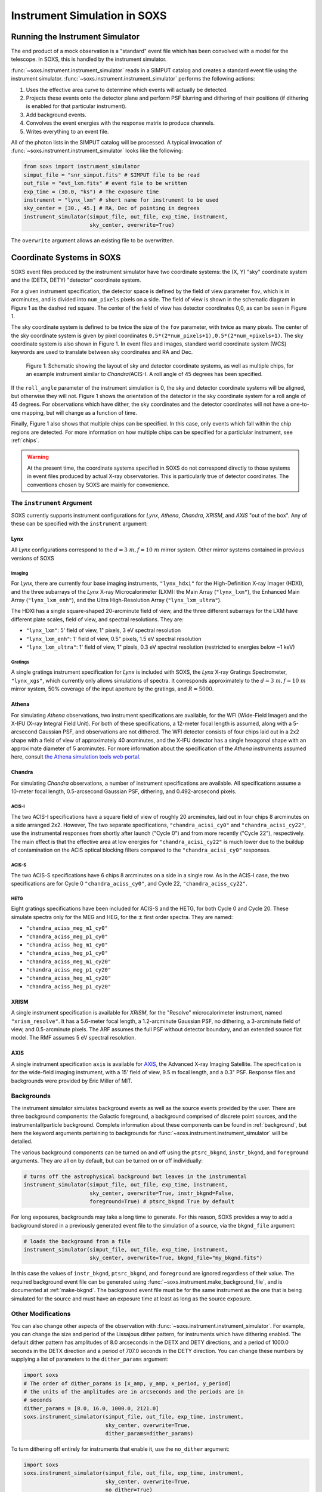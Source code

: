 .. _instrument:

Instrument Simulation in SOXS
=============================

Running the Instrument Simulator
--------------------------------

The end product of a mock observation is a "standard" event file which has been 
convolved with a model for the telescope. In SOXS, this is handled by the
instrument simulator. 

:func:`~soxs.instrument.instrument_simulator` reads in a SIMPUT catalog and 
creates a standard event file using the instrument simulator. 
:func:`~soxs.instrument.instrument_simulator` performs the following actions:

1. Uses the effective area curve to determine which events will actually be 
   detected.
2. Projects these events onto the detector plane and perform PSF blurring and 
   dithering of their positions (if dithering is enabled for that particular
   instrument).
3. Add background events.
4. Convolves the event energies with the response matrix to produce channels.
5. Writes everything to an event file.

All of the photon lists in the SIMPUT catalog will be processed. A typical 
invocation of :func:`~soxs.instrument.instrument_simulator` looks like the 
following:

.. code-block:: python

    from soxs import instrument_simulator
    simput_file = "snr_simput.fits" # SIMPUT file to be read
    out_file = "evt_lxm.fits" # event file to be written
    exp_time = (30.0, "ks") # The exposure time
    instrument = "lynx_lxm" # short name for instrument to be used
    sky_center = [30., 45.] # RA, Dec of pointing in degrees
    instrument_simulator(simput_file, out_file, exp_time, instrument, 
                         sky_center, overwrite=True)
 
The ``overwrite`` argument allows an existing file to be overwritten.

.. _coords:

Coordinate Systems in SOXS
--------------------------

SOXS event files produced by the instrument simulator have two coordinate systems:
the (X, Y) "sky" coordinate system and the (DETX, DETY) "detector" coordinate system.

For a given instrument specification, the detector space is defined by the field of 
view parameter ``fov``, which is in arcminutes, and is divided into ``num_pixels``
pixels on a side. The field of view is shown in the schematic diagram in Figure 1 
as the dashed red square. The center of the field of view has detector coordinates 
0,0, as can be seen in Figure 1. 

The sky coordinate system is defined to be twice the size of the ``fov`` parameter, with
twice as many pixels. The center of the sky coordinate system is given by pixel 
coordinates ``0.5*(2*num_pixels+1),0.5*(2*num_+pixels+1)``. The sky coordinate system is
also shown in Figure 1. In event files and images, standard world coordinate system 
(WCS) keywords are used to translate between sky coordinates and RA and Dec. 

.. figure:: ../images/det_schematic.png
    :width: 700px

    Figure 1: Schematic showing the layout of sky and detector coordinate systems, 
    as well as multiple chips, for an example instrument similar to *Chandra*/ACIS-I. 
    A roll angle of 45 degrees has been specified. 

If the ``roll_angle`` parameter of the instrument simulation is 0, the sky and detector
coordinate systems will be aligned, but otherwise they will not. Figure 1 shows the 
orientation of the detector in the sky coordinate system for a roll angle of 45 degrees. 
For observations which have dither, the sky coordinates and the detector coordinates
will not have a one-to-one mapping, but will change as a function of time. 

Finally, Figure 1 also shows that multiple chips can be specified. In this case, only
events which fall within the chip regions are detected. For more information on how
multiple chips can be specified for a particlular instrument, see :ref:`chips`.

.. warning::

    At the present time, the coordinate systems specified in SOXS do not 
    correspond directly to those systems in event files produced by actual 
    X-ray observatories. This is particularly true of detector coordinates. 
    The conventions chosen by SOXS are mainly for convenience. 

.. _instrument-arg:

The ``instrument`` Argument
+++++++++++++++++++++++++++

SOXS currently supports instrument configurations for *Lynx*, *Athena*, 
*Chandra*, *XRISM*, and *AXIS* "out of the box". Any of these can be 
specified with the ``instrument`` argument:

Lynx
~~~~

All *Lynx* configurations correspond to the :math:`d = 3~m, f = 10~m` mirror 
system. Other mirror systems contained in previous versions of SOXS 

Imaging
#######

For *Lynx*, there are currently four base imaging instruments, ``"lynx_hdxi"`` 
for the High-Definition X-ray Imager (HDXI), and the three subarrays of the 
*Lynx* X-ray Microcalorimeter (LXM): the Main Array (``"lynx_lxm"``), the 
Enhanced Main Array (``"lynx_lxm_enh"``), and the Ultra High-Resolution Array
(``"lynx_lxm_ultra"``). 

The HDXI has a single square-shaped 20-arcminute field of view, and the three
different subarrays for the LXM have different plate scales, field of view, 
and spectral resolutions. They are:

* ``"lynx_lxm"``: 5' field of view, 1" pixels, 3 eV spectral resolution 
* ``"lynx_lxm_enh"``: 1' field of view, 0.5" pixels, 1.5 eV spectral resolution
* ``"lynx_lxm_ultra"``: 1' field of view, 1" pixels, 0.3 eV spectral resolution
  (restricted to energies below ~1 keV)

Gratings
########

A single gratings instrument specification for *Lynx* is included with SOXS,
the *Lynx* X-ray Gratings Spectrometer, ``"lynx_xgs"``, which currently only 
allows simulations of spectra. It corresponds approximately to the 
:math:`d = 3~m, f = 10~m` mirror system, 50% coverage of the input aperture 
by the gratings, and :math:`R = 5000`.

Athena
~~~~~~

For simulating *Athena* observations, two instrument specifications are 
available, for the WFI (Wide-Field Imager) and the X-IFU (X-ray Integral Field 
Unit). For both of these specifications, a 12-meter focal length is assumed, 
along with a 5-arcsecond Gaussian PSF, and observations are not dithered. The
WFI detector consists of four chips laid out in a 2x2 shape with a field of view
of approximately 40 arcminutes, and the X-IFU detector has a single hexagonal 
shape with an approximate diameter of 5 arcminutes. For more information about 
the specification of the *Athena* instruments assumed here, consult 
`the Athena simulation tools web portal <http://www.the-athena-x-ray-observatory.eu/resources/simulation-tools.html>`_.

Chandra
~~~~~~~

For simulating *Chandra* observations, a number of instrument specifications are 
available. All specifications assume a 10-meter focal length, 0.5-arcsecond Gaussian 
PSF, dithering, and 0.492-arcsecond pixels.
 
ACIS-I
######

The two ACIS-I specifications have a square field of view of roughly 20 
arcminutes, laid out in four chips 8 arcminutes on a side arranged 2x2. However,
The two separate specifications, ``"chandra_acisi_cy0"`` and 
``"chandra_acisi_cy22"``, use the instrumental responses from shortly after 
launch ("Cycle 0") and from more recently ("Cycle 22"), respectively. The main 
effect is that the effective area at low energies for ``"chandra_acisi_cy22"`` 
is much lower due to the buildup of contamination on the ACIS optical blocking 
filters compared to the ``"chandra_acisi_cy0"`` responses.

ACIS-S
######

The two ACIS-S specifications have 6 chips 8 arcminutes on a side in a single row.
As in the ACIS-I case, the two specifications are for Cycle 0 ``"chandra_aciss_cy0"``, 
and Cycle 22, ``"chandra_aciss_cy22"``. 

HETG
####

Eight gratings specifications have been included for ACIS-S and the HETG, for both
Cycle 0 and Cycle 20. These simulate spectra only for the MEG and HEG, for the 
:math:`\pm` first order spectra. They are named:

* ``"chandra_aciss_meg_m1_cy0"``
* ``"chandra_aciss_meg_p1_cy0"``
* ``"chandra_aciss_heg_m1_cy0"``
* ``"chandra_aciss_heg_p1_cy0"``
* ``"chandra_aciss_meg_m1_cy20"``
* ``"chandra_aciss_meg_p1_cy20"``
* ``"chandra_aciss_heg_m1_cy20"``
* ``"chandra_aciss_heg_p1_cy20"``

.. _xrism:

XRISM
~~~~~

A single instrument specification is available for *XRISM*, for the "Resolve"
microcalorimeter instrument, named ``"xrism_resolve"``. It has a 5.6-meter focal 
length, a 1.2-arcminute Gaussian PSF, no dithering, a 3-arcminute field of view, 
and 0.5-arcminute pixels. The ARF assumes the full PSF without detector boundary, 
and an extended source flat model. The RMF assumes 5 eV spectral resolution. 

AXIS
~~~~

A single instrument specification ``axis`` is available for 
`AXIS <http://axis.astro.umd.edu>`_, the Advanced X-ray Imaging Satellite. 
The specification is for the wide-field imaging instrument, with a 15' field of 
view, 9.5 m focal length, and a 0.3" PSF. Response files and backgrounds were 
provided by Eric Miller of MIT.

.. _bkgnds:

Backgrounds
+++++++++++

The instrument simulator simulates background events as well as the source
events provided by the user. There are three background components: the 
Galactic foreground, a background comprised of discrete point sources, and the 
instrumental/particle background. Complete information about these components 
can be found in :ref:`background`, but here the keyword arguments pertaining to
backgrounds for :func:`~soxs.instrument.instrument_simulator` will be detailed. 

The various background components can be turned on and off using 
the ``ptsrc_bkgnd``, ``instr_bkgnd``, and ``foreground`` arguments. They are all
on by default, but can be turned on or off individually:

.. code-block:: python

    # turns off the astrophysical background but leaves in the instrumental
    instrument_simulator(simput_file, out_file, exp_time, instrument, 
                         sky_center, overwrite=True, instr_bkgnd=False,
                         foreground=True) # ptsrc_bkgnd True by default

For long exposures, backgrounds may take a long time to generate. For this
reason, SOXS provides a way to add a background stored in a previously
generated event file to the simulation of a source, via the ``bkgnd_file``
argument:

.. code-block:: python

    # loads the background from a file
    instrument_simulator(simput_file, out_file, exp_time, instrument, 
                         sky_center, overwrite=True, bkgnd_file="my_bkgnd.fits") 

In this case the values of ``instr_bkgnd``, ``ptsrc_bkgnd``, and ``foreground``
are ignored regardless of their value. The required background event file can be
generated using :func:`~soxs.instrument.make_background_file`, and is documented
at :ref:`make-bkgnd`. The background event file must be for the same instrument 
as the one that is being simulated for the source and must have an exposure time
at least as long as the source exposure. 

.. _other-mods:

Other Modifications
+++++++++++++++++++

You can also change other aspects of the observation with 
:func:`~soxs.instrument.instrument_simulator`. For example, you can change the
size and period of the Lissajous dither pattern, for instruments which have 
dithering enabled. The default dither pattern has amplitudes of 8.0 arcseconds 
in the DETX and DETY directions, and a period of 1000.0 seconds in the DETX 
direction and a period of 707.0 seconds in the DETY direction. You can change
these numbers by supplying a list of parameters to the ``dither_params`` argument:

.. code-block:: python

    import soxs
    # The order of dither_params is [x_amp, y_amp, x_period, y_period]
    # the units of the amplitudes are in arcseconds and the periods are in
    # seconds
    dither_params = [8.0, 16.0, 1000.0, 2121.0]
    soxs.instrument_simulator(simput_file, out_file, exp_time, instrument, 
                              sky_center, overwrite=True, 
                              dither_params=dither_params)
    
To turn dithering off entirely for instruments that enable it, use the 
``no_dither`` argument:

.. code-block:: python

    import soxs
    soxs.instrument_simulator(simput_file, out_file, exp_time, instrument, 
                              sky_center, overwrite=True, 
                              no_dither=True)

.. note:: 

    Dithering will only be enabled if the instrument specification allows for 
    it. For example, for *Lynx*, dithering is on by default, but for *Athena* 
    it is off. 

.. _simulate-spectrum:

Simulating Spectra Only 
-----------------------

If you would like to use an instrument specification and a 
:class:`~soxs.spectra.Spectrum` object to generate a spectrum file only (without
including spatial effects), SOXS provides a function 
:func:`~soxs.instrument.simulate_spectrum` which can take an unconvolved
spectrum and generate a convolved one from it. This is similar to what the XSPEC
command "fakeit" does. 

.. code-block:: python

    spec = soxs.Spectrum.from_file("lots_of_lines.dat")
    instrument = "lynx_lxm"
    out_file = "lots_of_lines.pha"
    simulate_spectrum(spec, instrument, exp_time, out_file, overwrite=True)

This spectrum file then can be read in and analyzed by standard software such as
XSPEC, Sherpa, ISIS, etc. 

The different background components that can be included in the 
:func:`~soxs.instrument.instrument_simulator` can also be used with 
:func:`~soxs.instrument.simulate_spectrum`. Because in this case the components
are assumed to be diffuse, it is necessary to specify an area on the sky
that the background was "extracted" from using the ``bkgnd_area`` parameter. 
Here is an example invocation:

.. code-block:: python

    spec = soxs.Spectrum.from_file("lots_of_lines.dat")
    instrument = "lynx_lxm"
    out_file = "lots_of_lines.pha"
    simulate_spectrum(spec, instrument, exp_time, out_file, 
                      ptsrc_bkgnd=True, foreground=True, 
                      instr_bkgnd=True, overwrite=True, 
                      bkgnd_area=(1.0, "arcmin**2"))

However, there are a couple of differences. The first difference is that 
backgrounds are turned off in :func:`~soxs.instrument.simulate_spectrum` by 
default, unlike in :func:`~soxs.instrument.instrument_simulator`. The second 
difference is that while for the :func:`~soxs.instrument.instrument_simulator` 
the point-source background is resolved into invdividual point sources, it is 
not resolved for :func:`~soxs.instrument.simulate_spectrum`, and instead is 
modeled using an absorbed power-law with the following parameters:

* Power-law index :math:`\alpha = 1.45`
* Normalization at 1 keV of :math:`2.0 \times 10^{-7} \rm{photons~cm^{-2}~keV^{-1}}`

The foreground galactic absorption parameter ``nH`` and the absorption model
``absorb_model`` can be set by hand:

.. code-block:: python

    spec = soxs.Spectrum.from_file("lots_of_lines.dat")
    instrument = "lynx_lxm"
    out_file = "lots_of_lines.pha"
    simulate_spectrum(spec, instrument, exp_time, out_file, 
                      ptsrc_bkgnd=True, foreground=True, 
                      instr_bkgnd=True, overwrite=True, nH=0.02,
                      absorb_model="tbabs", bkgnd_area=(1.0, "arcmin**2"))

Instrument specifications with the ``"imaging"`` keyword set to ``False`` can 
only be used with :func:`~soxs.instrument.simulate_spectrum` and not 
:func:`~soxs.instrument.instrument_simulator`. Currently, this includes grating 
instruments.

.. _gratings:

A Note About Simulations with Grating Instruments
-------------------------------------------------

Currently in SOXS, simulations of sources observed by grating instruments are 
not supported with the :func:`~soxs.instrument.instrument_simulator`. Gratings
observations can be generated using :class:`~soxs.spectra.Spectrum` objects
and :func:`~soxs.instrument.simulate_spectrum`, which produces a mock gratings
spectrum:

.. code-block:: python

    import soxs
    
    # Create an absorbed power-law spectrum
    spec = soxs.Spectrum.from_powerlaw(2.0, 0.0, 0.1, 0.1, 10.0, 100000)
    spec.apply_foreground_absorption(0.1, absorb_model='tbabs')
    
    # Simulate the observed spectrum with Chandra/ACIS HETG: MEG, -1 order, Cycle 20
    soxs.simulate_spectrum(spec, "chandra_aciss_meg_m1_cy20", (100.0, "ks"), 
                           "soxs_meg_m1.pha", overwrite=True)
                           
    # Plot the spectrum
    soxs.plot_spectrum("soxs_meg_m1.pha")
    
.. image:: ../images/gratings_spectrum.png

Adding backgrounds to grating instrument specifications in 
:func:`~soxs.instrument.simulate_spectrum` is not supported at this time, but will
be in a future release.

.. _instrument-registry:

Creating New Instrument Specifications
--------------------------------------

SOXS provides the ability to customize the models of the different components of
the instrument being simulated. This is provided by the use of the instrument 
registry and JSON files which contain prescriptions for different instrument 
configurations.

The Instrument Registry
+++++++++++++++++++++++

The instrument registry is simply a Python dictionary containing various 
instrument specifications. You can see the contents of the instrument registry 
by calling :func:`~soxs.instrument.show_instrument_registry`:

.. code-block:: python

    import soxs
    soxs.show_instrument_registry()

gives (showing only a subset for brevity):

.. code-block:: pycon

    Instrument: lynx_hdxi
        name: hdxi_3x10
        arf: xrs_hdxi_3x10.arf
        rmf: xrs_hdxi.rmf
        bkgnd: acisi
        fov: 20.0
        num_pixels: 4096
        aimpt_coords: [0.0, 0.0]
        chips: None
        focal_length: 10.0
        dither: True
        psf: ['gaussian', 0.5]
        imaging: True
        grating: False
        dep_name: hdxi
    Instrument: lynx_xgs
        name: lynx_xgs
        arf: xrs_cat.arf
        rmf: xrs_cat.rmf
        bkgnd: None
        focal_length: 10.0
        imaging: False
        grating: True
    Instrument: athena_xifu
        name: athena_xifu
        arf: athena_wfi_15row_20171107_wo_filter_OnAxis.arf
        rmf: athena_wfi_baseline.rmf
        bkgnd: athena_xifu
        fov: 5.991992621478149
        num_pixels: 84
        aimpt_coords: [0.0, 0.0]
        chips: [['Polygon', 
                [-33, 0, 33, 33, 0, -33], 
                [20, 38, 20, -20, -38, -20]]]
        focal_length: 12.0
        dither: False
        psf: ['gaussian', 5.0]
        imaging: True
        grating: False
    Instrument: chandra_acisi_cy0
        name: chandra_acisi_cy0
        arf: acisi_aimpt_cy0.arf
        rmf: acisi_aimpt_cy0.rmf
        bkgnd: acisi
        fov: 20.008
        num_pixels: 2440
        aimpt_coords: [86.0, 57.0]
        chips: [['Box', -523, -523, 1024, 1024], 
                ['Box', 523, -523, 1024, 1024], 
                ['Box', -523, 523, 1024, 1024], 
                ['Box', 523, 523, 1024, 1024]]
        psf: ['gaussian', 0.5]
        focal_length: 10.0
        dither: True
        imaging: True
        grating: False
        dep_name: acisi_cy0
    Instrument: hitomi_sxs
        name: hitomi_sxs
        arf: hitomi_sxs_ptsrc.arf
        rmf: hitomi_sxs.rmf
        bkgnd: hitomi_sxs
        num_pixels: 6
        fov: 3.06450576
        aimpt_coords: [0.0, 0.0]
        chips: None
        focal_length: 5.6
        dither: False
        psf: ['gaussian', 72.0]
        imaging: True
        grating: False
    ...

The various parts of each instrument specification are:

* ``"name"``: The name of the instrument specification. 
* ``"arf"``: The file containing the ARF.
* ``"rmf"``: The file containing the RMF.
* ``"fov"``: The field of view in arcminutes. This may represent a single chip
  or an area within which chips are embedded.
* ``"num_pixels"``: The number of resolution elements on a side of the field of 
  view.
* ``"chips"``: The specification for multiple chips, if desired. For more details
  on how to specify chips, see :ref:`chips`. 
* ``"bkgnd"``: The name of the instrumental background to use, stored in the 
  background registry (see :ref:`background` for more details). This can also be
  set to ``None`` for no particle background.
* ``"psf"``: The PSF specification to use. At time of writing, the only one 
  available is that of a Gaussian PSF, with a single parameter, the HPD of the 
  PSF. This is specified using a Python list, e.g. ``["gaussian", 0.5]``. This 
  can also be set to ``None`` for no PSF.
* ``"focal_length"``: The focal length of the telescope in meters.
* ``"dither"``: Whether or not the instrument dithers by default. 
* ``"imaging"``: Whether or not the instrument supports imaging. If ``False``, 
  only spectra can be simulated using this instrument specification. 
* ``"grating"``: Whether or not this instrument specification corresponds to 
  a gratings instrument. 

As SOXS matures, this list of specifications will likely expand, and the number 
of options for some of them (e.g., the PSF) will also expand.

.. _custom-instruments:

Making Custom Instruments
+++++++++++++++++++++++++

To make a custom instrument, you can take an existing instrument specification 
and modify it, giving it a new name, or write a new specification to a 
`JSON <http://www.json.org>`_ file and read it in. To make a new specification 
from a dictionary, construct the dictionary and feed it to 
:func:`~soxs.instrument.add_instrument_to_registry`. For example, if you wanted 
to take the default calorimeter specification and change the plate scale, you 
would do it this way, using :func:`~soxs.instrument.get_instrument_from_registry`
to get the specification so that you can alter it:

.. code-block:: python

    from soxs import get_instrument_from_registry, add_instrument_to_registry
    new_lxm = get_instrument_from_registry("lynx_lxm")
    new_lxm["name"] = "lxm_high_res" # Must change the name, otherwise an error will be thrown
    new_lxm["num_pixels"] = 12000 # Results in an ambitiously smaller plate scale, 0.1 arcsec per pixel
    name = add_instrument_to_registry(new_lxm)
    
You can also store an instrument specification in a JSON file and import it:

.. code-block:: python

    name = add_instrument_to_registry("my_lxm.json")
    
You can download an example instrument specification JSON file 
`here <../example_lxm_spec.json>`_. 

You can also take an existing instrument specification and write it to a JSON 
file for editing using :func:`~soxs.instrument.write_instrument_json`:

.. code-block:: python

    from soxs import write_instrument_json
    # Using the "lxm_high_res" from above
    write_instrument_json("lxm_high_res", "lxm_high_res.json")

.. warning::

    Since JSON files use Javascript-style notation instead of Python's, there 
    are two differences one must note when creating JSON-based instrument 
    specifications:
    1. Python's ``None`` will convert to ``null``, and vice-versa.
    2. ``True`` and ``False`` are capitalized in Python, in JSON they are lowercase.

.. _custom-non-imaging:

Making Custom Non-Imaging and Grating Instruments
+++++++++++++++++++++++++++++++++++++++++++++++++

Non-imaging and grating instrument specifications are far simpler than imaging
instrument specifications, and require fewer keywords. The ``"lynx_xgs"``
instrument specification provides an example of the minimum number of keywords
required for such instruments:

.. code-block:: python

    instrument_registry["lynx_xgs"] = {"name": "lynx_xgs",
                                       "arf": "xrs_cat.arf",
                                       "rmf": "xrs_cat.rmf",
                                       "bkgnd": None,
                                       "focal_length": 10.0,
                                       "imaging": False,
                                       "grating": True}

For non-imaging instruments, ``"imaging"`` must be set to ``False``. For gratings 
instruments, ``"grating"`` must be set to ``True``.

.. _chips:

Defining Instruments with Multiple Chips
++++++++++++++++++++++++++++++++++++++++

If the ``"chips"`` entry in the instrument specification is ``None``, then there
will only be one chip which covers the entire field of view. However, it is also 
possible to specify multiple chips with essentially arbitary shapes. In this case, 
the ``"chips"`` entry needs to be a list containing a set of lists, one for each
chip, that specifies a region expression parseable by the 
`pyregion <https://pyregion.readthedocs.io>`_ package. 

Three options are currently recognized by SOXS for chip shapes:

* Rectangle shapes, which use the ``Box`` region. The four arguments are ``xc``
  (center in the x-coordinate), ``yc`` (center in the y-coordinate), ``width``,
  and ``height``.
* Circle shapes, which use the ``Circle`` region. The three arguments are ``xc``
  (center in the x-coordinate), ``yc`` (center in the y-coordinate), and ``radius``.
* Generic polygon shapes, which use the ``Polygon`` region. The two arguments are
  ``x`` and ``y``, which are lists of x and y coordinates for each point of the
  polygon. 

To create a chip, simply supply a list starting with the name of the region 
type and followed by the arguments in order. All coordinates and distances are
in detector coordinates. For example, a ``Box`` region at detector coordinates
(0,0) with a width of 100 pixels and a height of 200 pixels would be specified
as ``["Box", 0.0, 0.0, 100, 200]``. 

For example, the *Chandra* ACIS-I instrument configurations have a list of four 
``Box`` regions to specify the four I-array square-shaped chips:

.. code-block:: python

    instrument_registry["chandra_acisi_cy22"] = {"name": "acisi_cy22",
                                                 "arf": "acisi_aimpt_cy22.arf",
                                                 "rmf": "acisi_aimpt_cy22.rmf",
                                                 "bkgnd": "acisi",
                                                 "fov": 20.008,
                                                 "num_pixels": 2440,
                                                 "aimpt_coords": [86.0, 57.0],
                                                 "chips": [["Box", -523, -523, 1024, 1024],
                                                           ["Box", 523, -523, 1024, 1024],
                                                           ["Box", -523, 523, 1024, 1024],
                                                           ["Box", 523, 523, 1024, 1024]],
                                                 "psf": ["gaussian", 0.5],
                                                 "focal_length": 10.0,
                                                 "dither": True,
                                                 "imaging": True,
                                                 "grating": False}

whereas the *Athena* XIFU instrument configuration uses a ``Polygon`` region:

.. code-block:: python

    instrument_registry["athena_xifu"] = {"name": "athena_xifu",
                                          "arf": "athena_wfi_15row_20171107_wo_filter_OnAxis.arf",
                                          "rmf": "athena_wfi_baseline.rmf",
                                          "bkgnd": "athena_xifu",
                                          "fov": 5.991992621478149,
                                          "num_pixels": 84,
                                          "aimpt_coords": [0.0, 0.0],
                                          "chips": [["Polygon", 
                                                     [-33, 0, 33, 33, 0, -33],
                                                     [20, 38, 20, -20, -38, -20]]],
                                          "focal_length": 12.0,
                                          "dither": False,
                                          "psf": ["gaussian", 5.0],
                                          "imaging": True,
                                          "grating": False}

.. _simple-instruments:

Making Simple Square-Shaped Instruments
+++++++++++++++++++++++++++++++++++++++

One may want to simulate a particular instrumental energy response for 
an imaging observation, but you may not want to deal with the 
complicating factors of multiple chips, PSF, background, or dithering. The 
function :func:`~soxs.instrument_registry.make_simple_instrument` has 
been provided to create simple, square-shaped instruments without chip 
gaps to facilitate this possibility.

By default, square instruments are created with a specified field of view and
resolution. Turning off the instrumental b
To create a simple *Chandra*/ACIS-I-like instrument with a new field of view and
spatial resolution:

.. code-block:: python

    fov = 20.0 # defaults to arcmin
    num_pixels = 2048
    make_simple_instrument("chandra_acisi_cy22", "simple_acisi", fov, num_pixels)

To create the same instrument but to additionally turn off the dither:

.. code-block:: python

    fov = 20.0 # defaults to arcmin
    num_pixels = 2048
    make_simple_instrument("chandra_acisi_cy22", "simple_acisi", fov, num_pixels,
                           no_dither=True)

To create a simple *Athena*/XIFU-like instrument without the background and with
no PSF:

.. code-block:: python

    fov = (1024, "arcsec")
    num_pixels = 2048
    make_simple_instrument("athena_xifu", "simple_xifu", fov, num_pixels,
                           no_bkgnd=True, no_psf=True)
